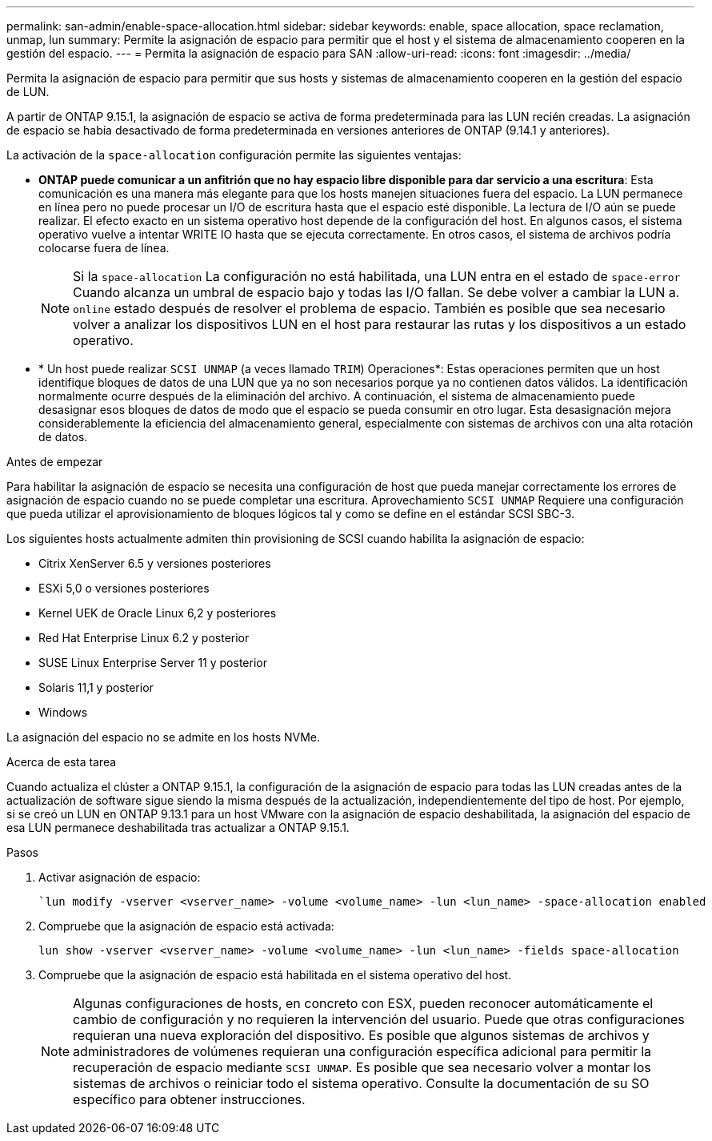 ---
permalink: san-admin/enable-space-allocation.html 
sidebar: sidebar 
keywords: enable, space allocation, space reclamation, unmap, lun 
summary: Permite la asignación de espacio para permitir que el host y el sistema de almacenamiento cooperen en la gestión del espacio. 
---
= Permita la asignación de espacio para SAN
:allow-uri-read: 
:icons: font
:imagesdir: ../media/


[role="lead"]
Permita la asignación de espacio para permitir que sus hosts y sistemas de almacenamiento cooperen en la gestión del espacio de LUN.

A partir de ONTAP 9.15.1, la asignación de espacio se activa de forma predeterminada para las LUN recién creadas. La asignación de espacio se había desactivado de forma predeterminada en versiones anteriores de ONTAP (9.14.1 y anteriores).

La activación de la `space-allocation` configuración permite las siguientes ventajas:

* *ONTAP puede comunicar a un anfitrión que no hay espacio libre disponible para dar servicio a una escritura*: Esta comunicación es una manera más elegante para que los hosts manejen situaciones fuera del espacio. La LUN permanece en línea pero no puede procesar un I/O de escritura hasta que el espacio esté disponible. La lectura de I/O aún se puede realizar. El efecto exacto en un sistema operativo host depende de la configuración del host. En algunos casos, el sistema operativo vuelve a intentar WRITE IO hasta que se ejecuta correctamente. En otros casos, el sistema de archivos podría colocarse fuera de línea.
+

NOTE: Si la `space-allocation` La configuración no está habilitada, una LUN entra en el estado de `space-error` Cuando alcanza un umbral de espacio bajo y todas las I/O fallan. Se debe volver a cambiar la LUN a. `online` estado después de resolver el problema de espacio. También es posible que sea necesario volver a analizar los dispositivos LUN en el host para restaurar las rutas y los dispositivos a un estado operativo.

* * Un host puede realizar `SCSI UNMAP` (a veces llamado `TRIM`) Operaciones*: Estas operaciones permiten que un host identifique bloques de datos de una LUN que ya no son necesarios porque ya no contienen datos válidos. La identificación normalmente ocurre después de la eliminación del archivo. A continuación, el sistema de almacenamiento puede desasignar esos bloques de datos de modo que el espacio se pueda consumir en otro lugar. Esta desasignación mejora considerablemente la eficiencia del almacenamiento general, especialmente con sistemas de archivos con una alta rotación de datos.


.Antes de empezar
Para habilitar la asignación de espacio se necesita una configuración de host que pueda manejar correctamente los errores de asignación de espacio cuando no se puede completar una escritura. Aprovechamiento `SCSI UNMAP` Requiere una configuración que pueda utilizar el aprovisionamiento de bloques lógicos tal y como se define en el estándar SCSI SBC-3.

Los siguientes hosts actualmente admiten thin provisioning de SCSI cuando habilita la asignación de espacio:

* Citrix XenServer 6.5 y versiones posteriores
* ESXi 5,0 o versiones posteriores
* Kernel UEK de Oracle Linux 6,2 y posteriores
* Red Hat Enterprise Linux 6.2 y posterior
* SUSE Linux Enterprise Server 11 y posterior
* Solaris 11,1 y posterior
* Windows


La asignación del espacio no se admite en los hosts NVMe.

.Acerca de esta tarea
Cuando actualiza el clúster a ONTAP 9.15.1, la configuración de la asignación de espacio para todas las LUN creadas antes de la actualización de software sigue siendo la misma después de la actualización, independientemente del tipo de host. Por ejemplo, si se creó un LUN en ONTAP 9.13.1 para un host VMware con la asignación de espacio deshabilitada, la asignación del espacio de esa LUN permanece deshabilitada tras actualizar a ONTAP 9.15.1.

.Pasos
. Activar asignación de espacio:
+
[source, cli]
----
`lun modify -vserver <vserver_name> -volume <volume_name> -lun <lun_name> -space-allocation enabled
----
. Compruebe que la asignación de espacio está activada:
+
[source, cli]
----
lun show -vserver <vserver_name> -volume <volume_name> -lun <lun_name> -fields space-allocation
----
. Compruebe que la asignación de espacio está habilitada en el sistema operativo del host.
+

NOTE: Algunas configuraciones de hosts, en concreto con ESX, pueden reconocer automáticamente el cambio de configuración y no requieren la intervención del usuario. Puede que otras configuraciones requieran una nueva exploración del dispositivo. Es posible que algunos sistemas de archivos y administradores de volúmenes requieran una configuración específica adicional para permitir la recuperación de espacio mediante `SCSI UNMAP`. Es posible que sea necesario volver a montar los sistemas de archivos o reiniciar todo el sistema operativo. Consulte la documentación de su SO específico para obtener instrucciones.


